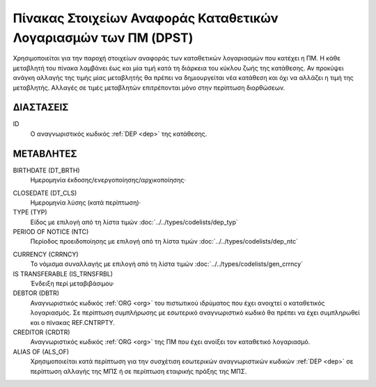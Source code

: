 Πίνακας Στοιχείων Αναφοράς Καταθετικών Λογαριασμών των ΠΜ (DPST)
================================================================

Χρησιμοποιείται για την παροχή στοιχείων αναφοράς των καταθετικών
λογαριασμών που κατέχει η ΠΜ.  Η κάθε μεταβλητή του πίνακα λαμβάνει έως και μία
τιμή κατά τη διάρκεια του κύκλου ζωής της κατάθεσης.  Αν προκύψει ανάγκη
αλλαγής της τιμής μίας μεταβλητής θα πρέπει να δημιουργείται νέα κατάθεση και
όχι να αλλάζει η τιμή της μεταβλητής.  Αλλαγές σε τιμές μεταβλητών επιτρέπονται
μόνο στην περίπτωση διορθώσεων.


ΔΙΑΣΤΑΣΕΙΣ
----------

ID
    Ο αναγνωριστικός κωδικός :ref:`DEP <dep>` της κατάθεσης.


ΜΕΤΑΒΛΗΤΕΣ
----------

BIRTHDATE (DT_BRTH)
    Ημερομηνία έκδοσης/ενεργοποίησης/αρχικοποίησης·

.. _oidepclose:

CLOSEDATE (DT_CLS)
   Ημερομηνία λύσης (κατά περίπτωση)·

TYPE (TYP)
    Είδος με επιλογή από τη λίστα τιμών :doc:`../../types/codelists/dep_typ`

PERIOD OF NOTICE (NTC)
    Περίοδος προειδοποίησης με επιλογή από τη λίστα τιμών :doc:`../../types/codelists/dep_ntc`

.. _depcurrency:

CURRENCY (CRRNCY)
    Το νόμισμα συναλλαγής με επιλογή από τη λίστα τιμών :doc:`../../types/codelists/gen_crrncy` 

IS TRANSFERABLE (IS_TRNSFRBL)
    Ένδειξη περί μεταβιβάσιμου·

DEBTOR (DBTR)
    Αναγνωριστικός κωδικός :ref:`ORG <org>` του πιστωτικού ιδρύματος που έχει ανοιχτεί ο καταθετικός λογαριασμός.  Σε περίπτωση συμπλήρωσης με εσωτερικό αναγνωριστικό κωδικό θα πρέπει να έχει συμπληρωθεί και ο πίνακας REF.CNTRPTY.

CREDITOR (CRDTR)
    Αναγνωριστικός κωδικός :ref:`ORG <org>` της ΠΜ που έχει ανοίξει τον καταθετικό λογαριασμό.

ALIAS OF (ALS_OF)
    Χρησιμοποιείται κατά περίπτωση για την συσχέτιση εσωτερικών αναγνωριστικών κωδικών :ref:`DEP <dep>` σε περίπτωση αλλαγής της ΜΠΣ ή σε περίπτωση εταιρικής πράξης της ΜΠΣ.
